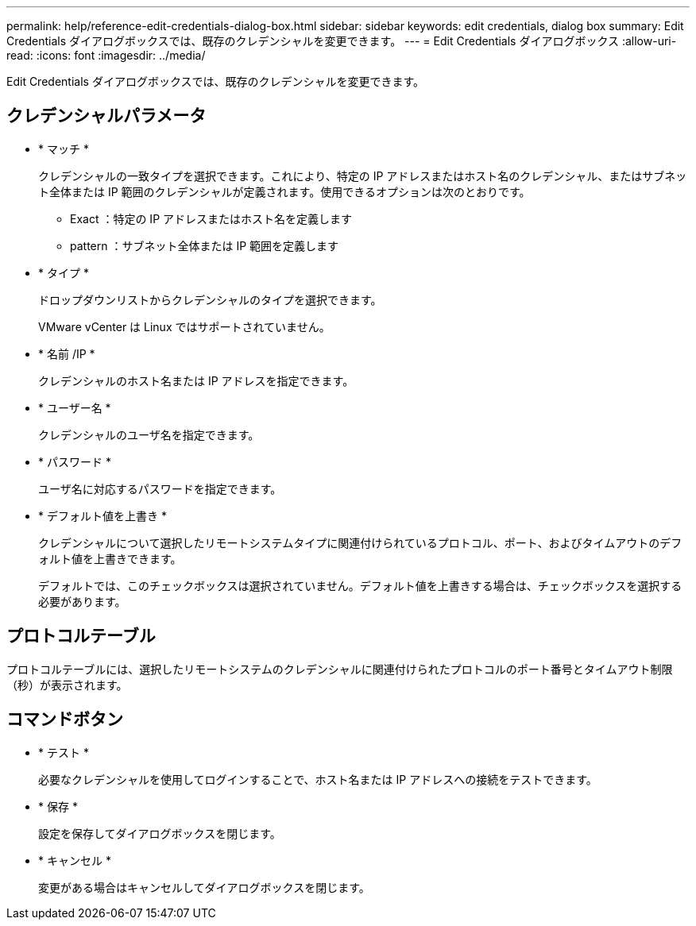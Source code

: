 ---
permalink: help/reference-edit-credentials-dialog-box.html 
sidebar: sidebar 
keywords: edit credentials, dialog box 
summary: Edit Credentials ダイアログボックスでは、既存のクレデンシャルを変更できます。 
---
= Edit Credentials ダイアログボックス
:allow-uri-read: 
:icons: font
:imagesdir: ../media/


[role="lead"]
Edit Credentials ダイアログボックスでは、既存のクレデンシャルを変更できます。



== クレデンシャルパラメータ

* * マッチ *
+
クレデンシャルの一致タイプを選択できます。これにより、特定の IP アドレスまたはホスト名のクレデンシャル、またはサブネット全体または IP 範囲のクレデンシャルが定義されます。使用できるオプションは次のとおりです。

+
** Exact ：特定の IP アドレスまたはホスト名を定義します
** pattern ：サブネット全体または IP 範囲を定義します


* * タイプ *
+
ドロップダウンリストからクレデンシャルのタイプを選択できます。

+
VMware vCenter は Linux ではサポートされていません。

* * 名前 /IP *
+
クレデンシャルのホスト名または IP アドレスを指定できます。

* * ユーザー名 *
+
クレデンシャルのユーザ名を指定できます。

* * パスワード *
+
ユーザ名に対応するパスワードを指定できます。

* * デフォルト値を上書き *
+
クレデンシャルについて選択したリモートシステムタイプに関連付けられているプロトコル、ポート、およびタイムアウトのデフォルト値を上書きできます。

+
デフォルトでは、このチェックボックスは選択されていません。デフォルト値を上書きする場合は、チェックボックスを選択する必要があります。





== プロトコルテーブル

プロトコルテーブルには、選択したリモートシステムのクレデンシャルに関連付けられたプロトコルのポート番号とタイムアウト制限（秒）が表示されます。



== コマンドボタン

* * テスト *
+
必要なクレデンシャルを使用してログインすることで、ホスト名または IP アドレスへの接続をテストできます。

* * 保存 *
+
設定を保存してダイアログボックスを閉じます。

* * キャンセル *
+
変更がある場合はキャンセルしてダイアログボックスを閉じます。


